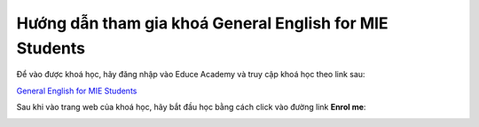 .. _mie:

Hướng dẫn tham gia khoá General English for MIE Students
========================================================

Để vào được khoá học, hãy đăng nhập vào Educe Academy và truy cập khoá học theo link sau:

`General English for MIE Students <https://educe.academy/portal/course/view.php?id=15>`_

Sau khi vào trang web của khoá học, hãy bắt đầu học bằng cách click vào đường link **Enrol me**:

.. image:: mie/enrol.png
